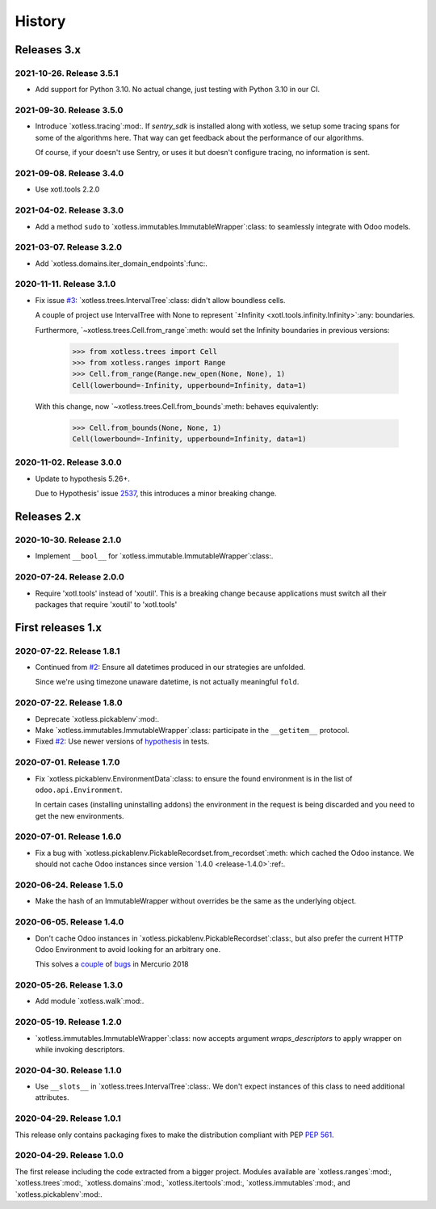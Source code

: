 =========
 History
=========

Releases 3.x
============

2021-10-26.  Release 3.5.1
--------------------------

- Add support for Python 3.10.  No actual change, just testing with Python
  3.10 in our CI.

2021-09-30.  Release 3.5.0
--------------------------

- Introduce `xotless.tracing`:mod:.  If `sentry_sdk` is installed along with
  xotless, we setup some tracing spans for some of the algorithms here.  That
  way can get feedback about the performance of our algorithms.

  Of course, if your doesn't use Sentry, or uses it but doesn't configure
  tracing, no information is sent.


2021-09-08.  Release 3.4.0
--------------------------

- Use xotl.tools 2.2.0


2021-04-02.  Release 3.3.0
--------------------------

- Add a method ``sudo`` to `xotless.immutables.ImmutableWrapper`:class: to
  seamlessly integrate with Odoo models.

2021-03-07.  Release 3.2.0
--------------------------

- Add `xotless.domains.iter_domain_endpoints`:func:.


2020-11-11.  Release 3.1.0
--------------------------

- Fix issue `#3`__: `xotless.trees.IntervalTree`:class: didn't allow boundless
  cells.

  A couple of project use IntervalTree with None to represent `±Infinity
  <xotl.tools.infinity.Infinity>`:any: boundaries.

  Furthermore, `~xotless.trees.Cell.from_range`:meth: would set the Infinity
  boundaries in previous versions:

     >>> from xotless.trees import Cell
     >>> from xotless.ranges import Range
     >>> Cell.from_range(Range.new_open(None, None), 1)
     Cell(lowerbound=-Infinity, upperbound=Infinity, data=1)

  With this change, now `~xotless.trees.Cell.from_bounds`:meth: behaves
  equivalently:

     >>> Cell.from_bounds(None, None, 1)
     Cell(lowerbound=-Infinity, upperbound=Infinity, data=1)


__ https://gitlab.merchise.org/mercurio-2018/xotless/-/issues/3


2020-11-02.  Release 3.0.0
--------------------------

- Update to hypothesis 5.26+.

  Due to Hypothesis' issue `2537
  <https://github.com/HypothesisWorks/hypothesis/issues/2537>`__, this
  introduces a minor breaking change.


Releases 2.x
============


2020-10-30.  Release 2.1.0
--------------------------

- Implement ``__bool__`` for `xotless.immutable.ImmutableWrapper`:class:.


2020-07-24.  Release 2.0.0
--------------------------

- Require 'xotl.tools' instead of 'xoutil'.  This is a breaking change because
  applications must switch all their packages that require 'xoutil' to
  'xotl.tools'


First releases 1.x
==================

2020-07-22.  Release 1.8.1
--------------------------

- Continued from `#2`__: Ensure all datetimes produced in our strategies are
  unfolded.

  Since we're using timezone unaware datetime, is not actually meaningful
  ``fold``.

__ https://gitlab.merchise.org/mercurio-2018/xotless/-/issues/2


2020-07-22.  Release 1.8.0
--------------------------

- Deprecate `xotless.pickablenv`:mod:.

- Make `xotless.immutables.ImmutableWrapper`:class: participate in the
  ``__getitem__`` protocol.

- Fixed `#2`__: Use newer versions of `hypothesis`_ in tests.

__ https://gitlab.merchise.org/mercurio-2018/xotless/-/issues/2

.. _hypothesis: https://hypothesis.readthedocs.io/


2020-07-01.  Release 1.7.0
--------------------------

- Fix `xotless.pickablenv.EnvironmentData`:class: to ensure the found
  environment is in the list of ``odoo.api.Environment``.

  In certain cases (installing uninstalling addons) the environment in the
  request is being discarded and you need to get the new environments.


2020-07-01.  Release 1.6.0
--------------------------

- Fix a bug with `xotless.pickablenv.PickableRecordset.from_recordset`:meth:
  which cached the Odoo instance.  We should not cache Odoo instances since
  version `1.4.0 <release-1.4.0>`:ref:.


2020-06-24.  Release 1.5.0
--------------------------

- Make the hash of an ImmutableWrapper without overrides be the same as the
  underlying object.

.. _release-1.4.0:

2020-06-05.  Release 1.4.0
--------------------------

- Don't cache Odoo instances in `xotless.pickablenv.PickableRecordset`:class:,
  but also prefer the current HTTP Odoo Environment to avoid looking for an
  arbitrary one.

  This solves a `couple <xhg2#979>`_ of `bugs <xhg2#939>`_ in Mercurio 2018

  .. _xhg2#979: https://gitlab.merchise.org/mercurio-2018/xhg2/-/issues/979
  .. _xhg2#939: https://gitlab.merchise.org/mercurio-2018/xhg2/-/issues/939


2020-05-26.  Release 1.3.0
--------------------------

- Add module `xotless.walk`:mod:.


2020-05-19.  Release 1.2.0
--------------------------

- `xotless.immutables.ImmutableWrapper`:class: now accepts argument
  `wraps_descriptors` to apply wrapper on while invoking descriptors.


2020-04-30.  Release 1.1.0
--------------------------

- Use ``__slots__`` in `xotless.trees.IntervalTree`:class:.  We don't expect
  instances of this class to need additional attributes.


2020-04-29.  Release 1.0.1
--------------------------

This release only contains packaging fixes to make the distribution compliant
with PEP :pep:`561`.


2020-04-29.  Release 1.0.0
--------------------------

The first release including the code extracted from a bigger project.  Modules
available are `xotless.ranges`:mod:, `xotless.trees`:mod:,
`xotless.domains`:mod:, `xotless.itertools`:mod:, `xotless.immutables`:mod:,
and `xotless.pickablenv`:mod:.
